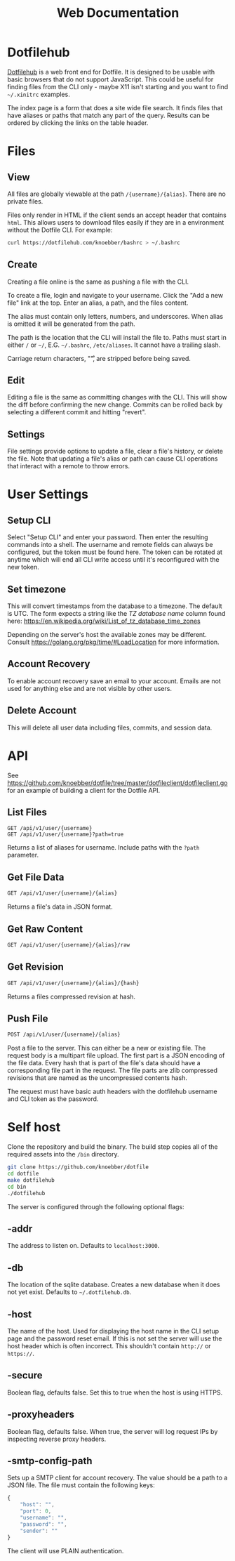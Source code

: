 #+TITLE: Web Documentation
* Dotfilehub
[[https://dotfilehub.com][Dotfilehub]] is a web front end for Dotfile. It is designed to be usable
with basic browsers that do not support JavaScript. This could be
useful for finding files from the CLI only - maybe X11 isn't starting
and you want to find =~/.xinitrc= examples. 

The index page is a form that does a site wide file search. It finds
files that have aliases or paths that match any part of the query. Results can be
ordered by clicking the links on the table header.
* Files
** View
All files are globally viewable at the path =/{username}/{alias}=.
There are no private files.

Files only render in HTML if the client sends an accept header
that contains =html=. This allows users to download files easily if
they are in a environment without the Dotfile CLI.
For example:
#+BEGIN_SRC bash
curl https://dotfilehub.com/knoebber/bashrc > ~/.bashrc
#+END_SRC
** Create
Creating a file online is the same as pushing a file with the CLI.

To create a file, login and navigate to your
username. Click the "Add a new file" link at the top.
Enter an alias, a path, and the files content.

The alias must contain only letters, numbers, and underscores.
When alias is omitted it will be generated from the path.

The path is the location that the CLI will install the file to.
Paths must start in either =/= or =~/=, E.G. =~/.bashrc=,
=/etc/aliases=. It cannot have a trailing slash.

Carriage return characters, "\r", are stripped before being saved.
** Edit
Editing a file is the same as committing changes with the CLI. 
This will show the diff before confirming the new change. Commits can
be rolled back by selecting a different commit and hitting "revert".
** Settings
File settings provide options to update a file, clear
a file's history, or delete the file. Note that updating a file's alias or
path can cause CLI operations that interact with a remote to throw errors.
* User Settings
** Setup CLI
Select "Setup CLI" and enter your password. Then enter the resulting
commands into a shell. The username and remote fields can
always be configured, but the token must be found here. The token can
be rotated at anytime which will end all CLI write access until it's
reconfigured with the new token.
** Set timezone
:PROPERTIES:
:custom_id: set-timezone
:END:
This will convert timestamps from the database to a timezone. The default is UTC.
The form expects a string like the /TZ database name/ column found here:
[[https://en.wikipedia.org/wiki/List_of_tz_database_time_zones]]

Depending on the server's host the available zones may be different.
Consult [[https://golang.org/pkg/time/#LoadLocation]] for more information.
** Account Recovery
To enable account recovery save an email to your account. Emails are not used for
anything else and are not visible by other users.
** Delete Account
This will delete all user data including files, commits, and session data.
* API
See
[[https://github.com/knoebber/dotfile/tree/master/dotfileclient/dotfileclient.go]]
for an example of building a client for the Dotfile API.
** List Files
#+BEGIN_SRC
GET /api/v1/user/{username}
GET /api/v1/user/{username}?path=true
#+END_SRC
Returns a list of aliases for username. Include paths with the =?path= parameter.
** Get File Data
#+BEGIN_SRC bash
GET /api/v1/user/{username}/{alias}
#+END_SRC
Returns a file's data in JSON format.
** Get Raw Content
#+BEGIN_SRC bash
GET /api/v1/user/{username}/{alias}/raw
#+END_SRC
** Get Revision
#+BEGIN_SRC bash
GET /api/v1/user/{username}/{alias}/{hash}
#+END_SRC
Returns a files compressed revision at hash.
** Push File
#+BEGIN_SRC bash
POST /api/v1/user/{username}/{alias}
#+END_SRC
Post a file to the server. This can either be a new or existing file.
The request body is a multipart file upload.
The first part is a JSON encoding of the file data.
Every hash that is part of the file's data should have a corresponding
file part in the request.  The file parts are zlib compressed
revisions that are named as the uncompressed contents hash.

The request must have basic auth headers with the dotfilehub username
and CLI token as the password.
* Self host
:PROPERTIES:
:custom_id: self-host
:END:
Clone the repository and build the binary. The build step copies all
of the required assets into the =/bin= directory.
#+BEGIN_SRC bash
git clone https://github.com/knoebber/dotfile
cd dotfile
make dotfilehub
cd bin
./dotfilehub
#+END_SRC
The server is configured through the following optional flags:
** -addr
The address to listen on. Defaults to =localhost:3000=.
** -db
The location of the sqlite database. Creates a new database when it
does not yet exist.
Defaults to =~/.dotfilehub.db=.
** -host
The name of the host. Used for displaying the host name in
the CLI setup page and the password reset email.
If this is not set the server will use the host header which is often
incorrect. This shouldn't contain =http://= or =https://=.
** -secure
Boolean flag, defaults false.
Set this to true when the host is using HTTPS.
** -proxyheaders
Boolean flag, defaults false.
When true, the server will log request IPs by inspecting reverse proxy headers.
** -smtp-config-path
Sets up a SMTP client for account recovery. The value should be a
path to a JSON file. The file must contain the following keys:
#+BEGIN_SRC javascript
{
    "host": "",
    "port": 0,
    "username": "",
    "password": "",
    "sender": ""
}
#+END_SRC
The client will use PLAIN authentication.
